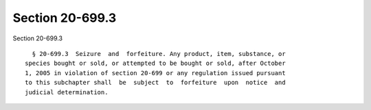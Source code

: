 Section 20-699.3
================

Section 20-699.3 ::    
        
     
        § 20-699.3  Seizure  and  forfeiture. Any product, item, substance, or
      species bought or sold, or attempted to be bought or sold, after October
      1, 2005 in violation of section 20-699 or any regulation issued pursuant
      to this subchapter shall  be  subject  to  forfeiture  upon  notice  and
      judicial determination.
    
    
    
    
    
    
    